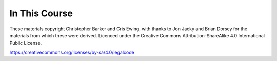 In This Course
==============

.. ifslides::

    +----------------------+-----------------------+
    | Lectures:            | Materials:            |
    +======================+=======================+
    | .. toctree::         | .. toctree::          |
    |     :maxdepth: 1     |     :maxdepth: 1      |
    |                      |                       |
    |     session01        |     homework/index    |
    |     session02        |     supplements/index |
    |     session03        |                       |
    |     session04        |                       |
    |     session05        |                       |
    |     session06        |                       |
    |     session07        |                       |
    |     session08        |                       |
    |     session09        |                       |
    |     session10        |                       |
    +----------------------+-----------------------+

.. ifnotslides::

    Lectures:
    ---------

    .. toctree::
        :maxdepth: 1

        session01
        session02
        session03
        session04
        session05
        session06
        session07
        session08
        session09
        session10

    Materials:
    ----------

    .. toctree::
        :maxdepth: 2

        homework/index
        supplements/index

.. rst-class:: credit

These materials copyright Christopher Barker and Cris Ewing, with thanks to
Jon Jacky and Brian Dorsey for the materials from which these were derived.
Licenced under the Creative Commons Attribution-ShareAlike 4.0 International Public License.

https://creativecommons.org/licenses/by-sa/4.0/legalcode



